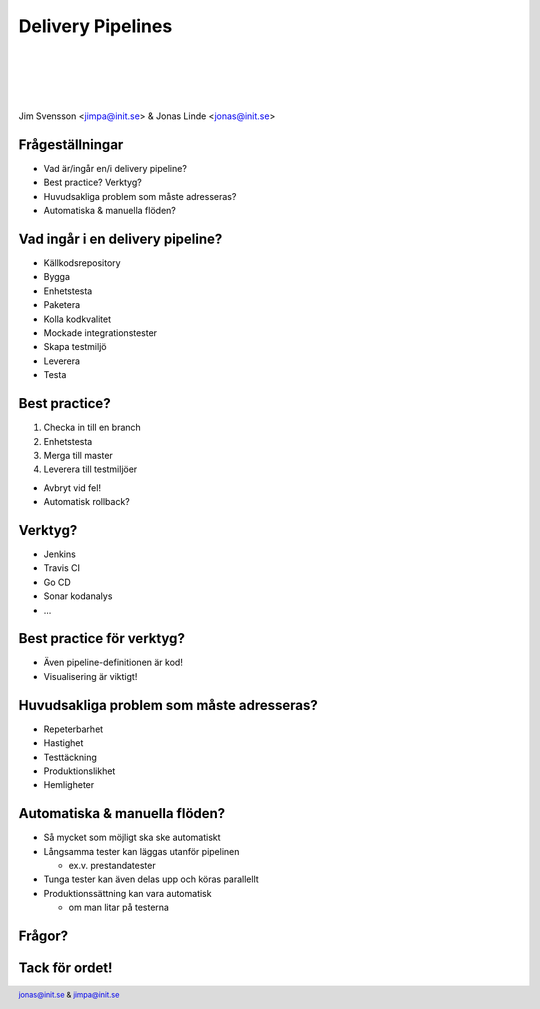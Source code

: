 .. -*- mode: rst -*-
.. This document is formatted for rst2s5
.. http://docutils.sourceforge.net/

==================
Delivery Pipelines
==================

|

|

|

.. image:: img/init180x170.gif
   :alt: Init AB
   :target: http://www.init.se/

|

.. class:: center

      Jim Svensson <jimpa@init.se> & Jonas Linde <jonas@init.se>

.. raw:: pdf

      PageBreak oneColumn

.. footer::
  jonas@init.se & jimpa@init.se

.. role:: single
   :class: single

.. role:: grey
   :class: grey

Frågeställningar
================

* Vad är/ingår en/i delivery pipeline?
* Best practice? Verktyg?
* Huvudsakliga problem som måste adresseras?
* Automatiska & manuella flöden?

.. class:: illustration
.. image:: img/pipeline.jpg
     :alt: [pipeline]

Vad ingår i en delivery pipeline?
=================================

* Källkodsrepository
* Bygga
* Enhetstesta
* Paketera
* Kolla kodkvalitet
* Mockade integrationstester
* Skapa testmiljö
* Leverera
* Testa

.. class:: illustration
.. image:: img/checkbox.gif
     :alt: [check]

Best practice?
==============

#. Checka in till en branch
#. Enhetstesta
#. Merga till master
#. Leverera till testmiljöer

* Avbryt vid fel!
* Automatisk rollback?

.. class:: illustration
.. image:: img/testbot.jpeg
     :alt: [testbot]

Verktyg?
========

* Jenkins
* Travis CI
* Go CD
* Sonar kodanalys
* ...

.. class:: illustration
.. image:: img/jenkins.png
     :alt: [Jenkins]

Best practice för verktyg?
==========================

* Även pipeline-definitionen är kod!
* Visualisering är viktigt!

.. class:: illustration
.. image:: img/dominoes.png
     :alt: [dominoes]

Huvudsakliga problem som måste adresseras?
==========================================

* Repeterbarhet
* Hastighet
* Testtäckning
* Produktionslikhet
* Hemligheter

.. class:: illustration
.. image:: img/lingon.png
     :alt: [lingon]

Automatiska & manuella flöden?
==============================

* Så mycket som möjligt ska ske automatiskt
* Långsamma tester kan läggas utanför pipelinen

  * ex.v. prestandatester

* Tunga tester kan även delas upp och köras parallellt
* Produktionssättning kan vara automatisk

  * om man litar på testerna  

.. class:: illustration
.. image:: img/deploy.png
     :alt: [deploy button]

:single:`Frågor?`
=================

.. class:: illustration
.. image:: img/question.png
     :alt: [question mark]

:single:`Tack för ordet!`
=========================

.. class:: illustration
.. image:: img/dominoes2.jpg
     :alt: [more dominoes]
